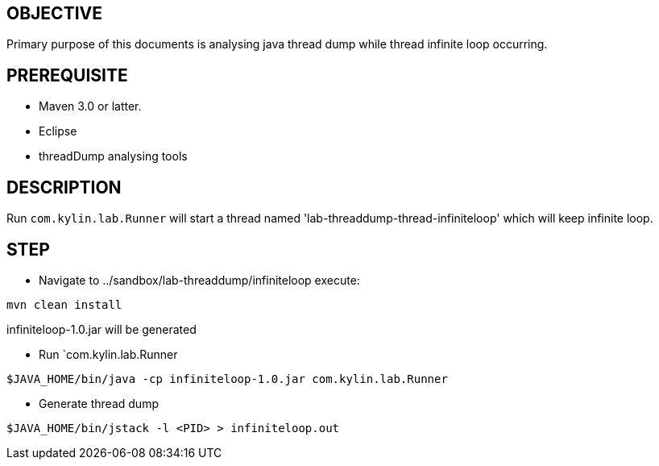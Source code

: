 OBJECTIVE
---------

Primary purpose of this documents is analysing java thread dump while thread infinite loop occurring.


PREREQUISITE
-------------

* Maven 3.0 or latter.
* Eclipse
* threadDump analysing tools

DESCRIPTION
-----------

Run `com.kylin.lab.Runner` will start a thread named 'lab-threaddump-thread-infiniteloop' which will keep infinite loop.

STEP
----

* Navigate to ../sandbox/lab-threaddump/infiniteloop execute:
----
mvn clean install
----

infiniteloop-1.0.jar will be generated


* Run `com.kylin.lab.Runner
----
$JAVA_HOME/bin/java -cp infiniteloop-1.0.jar com.kylin.lab.Runner
----

* Generate thread dump
----
$JAVA_HOME/bin/jstack -l <PID> > infiniteloop.out
----



